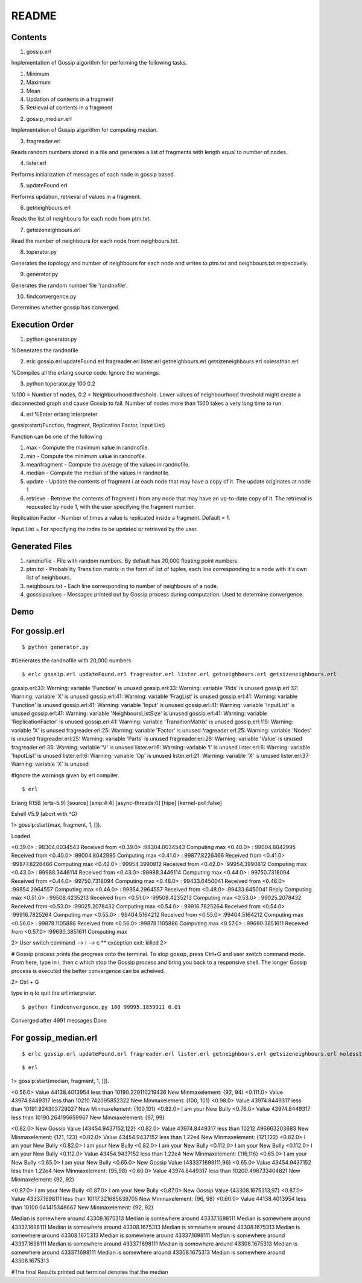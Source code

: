 
******
README
******


Contents
########


1. gossip.erl

Implementation of Gossip algorithm for performing the following tasks.

1. Minimum 
2. Maximum 
3. Mean
4. Updation of contents in a fragment
5. Retrieval of contents in a fragment 


2. gossip_median.erl

Implementation of Gossip algorithm for computing median.

3. fragreader.erl

Reads random numbers stored in a file and generates a list of fragments with length equal to number of nodes.

4. lister.erl

Performs initialization of messages of each node in gossip based.

5. updateFound.erl

Performs updation, retrieval of values in a fragment.

6. getneighbours.erl

Reads the list of neighbours for each node from ptm.txt.

7. getsizeneighbours.erl

Read the number of neighbours for each node from neighbours.txt.

8. toperator.py

Generates the topology and number of neighbours for each node and writes to ptm.txt and neighbours.txt respectively.

9. generator.py

Generates the random number file 'randnofile'.

10. findconvergence.py

Determines whether gossip has converged.


Execution Order
###############

1. python generator.py 

%Generates the randnofile

2. erlc gossip.erl updateFound.erl fragreader.erl lister.erl getneighbours.erl getsizeneighbours.erl nolessthan.erl 

%Compiles all the erlang source code. Ignore the warnings.

3. python toperator.py 100 0.2 

%100 = Number of nodes, 0.2 = Neighbourhood threshold. Lower values of neighbourhood threshold might create a disconnected graph and cause Gossip to fail. Number of nodes more than 1500 takes a very long time to run. 

4. erl %Enter erlang interpreter

gossip:start(Function, fragment, Replication Factor, Input List)

Function can be one of the following

1. max - Compute the maximum value in randnofile.
2. min - Compute the minimum value in randnofile.
3. meanfragment - Compute the average of the values in randnofile. 
4. median - Compute the median of the values in randnofile.
5. update - Update the contents of fragment i at each node that may have a copy of it. The update originates at node 1 
6. retrieve - Retrieve the contents of fragment i from any node that may have an up-to-date copy of it. The retrieval is requested by node 1, with the user specifying the fragment number.  


Replication Factor - Number of times a value is replicated inside a fragment. Default = 1.

Input List = For specifying the index to be updated or retrieved by the user.

Generated Files
###############

1. randnofile - File with random numbers. By default has 20,000 floating point numbers.

2. ptm.txt - Probability Transition matrix in the form of list of tuples, each line corresponding to a node with it's own list of neighbours.

3. neighbours.txt - Each line corresponding to number of neighbours of a node.

4. gosssipvalues - Messages printed out by Gossip process during computation. Used to determine convergence.


Demo
####

For gossip.erl
##############

::

$ python generator.py

#Generates the randnofile with 20,000 numbers

::

$ erlc gossip.erl updateFound.erl fragreader.erl lister.erl getneighbours.erl getsizeneighbours.erl

gossip.erl:33: Warning: variable 'Function' is unused
gossip.erl:33: Warning: variable 'Pids' is unused
gossip.erl:37: Warning: variable 'X' is unused
gossip.erl:41: Warning: variable 'FragList' is unused
gossip.erl:41: Warning: variable 'Function' is unused
gossip.erl:41: Warning: variable 'Input' is unused
gossip.erl:41: Warning: variable 'InputList' is unused
gossip.erl:41: Warning: variable 'NeighboursListSize' is unused
gossip.erl:41: Warning: variable 'ReplicationFactor' is unused
gossip.erl:41: Warning: variable 'TransitionMatrix' is unused
gossip.erl:115: Warning: variable 'X' is unused
fragreader.erl:25: Warning: variable 'Factor' is unused
fragreader.erl:25: Warning: variable 'Nodes' is unused
fragreader.erl:25: Warning: variable 'Parts' is unused
fragreader.erl:28: Warning: variable 'Value' is unused
fragreader.erl:35: Warning: variable 'V' is unused
lister.erl:6: Warning: variable 'I' is unused
lister.erl:6: Warning: variable 'InputList' is unused
lister.erl:6: Warning: variable 'Op' is unused
lister.erl:21: Warning: variable 'X' is unused
lister.erl:37: Warning: variable 'X' is unused

#Ignore the warnings given by erl compiler. 

::

$ erl

Erlang R15B (erts-5.9) [source] [smp:4:4] [async-threads:0] [hipe] [kernel-poll:false]

Eshell V5.9  (abort with ^G)


1> gossip:start(max, fragment, 1, []).

Loaded

<0.39.0> : 98304.0034543 Received from <0.39.0> :98304.0034543 Computing max 
<0.40.0> : 99004.8042995 Received from <0.40.0> :99004.8042995 Computing max 
<0.41.0> : 99877.8226466 Received from <0.41.0> :99877.8226466 Computing max 
<0.42.0> : 99954.3990812 Received from <0.42.0> :99954.3990812 Computing max 
<0.43.0> : 99988.3446114 Received from <0.43.0> :99988.3446114 Computing max 
<0.44.0> : 99750.7318094 Received from <0.44.0> :99750.7318094 Computing max 
<0.48.0> : 99433.6450041 Received from <0.46.0> :99854.2964557 Computing max 
<0.46.0> : 99854.2964557 Received from <0.48.0> :99433.6450041 Reply Computing max 
<0.51.0> : 99508.4235213 Received from <0.51.0> :99508.4235213 Computing max 
<0.53.0> : 99025.2078432 Received from <0.53.0> :99025.2078432 Computing max 
<0.54.0> : 99916.7825264 Received from <0.54.0> :99916.7825264 Computing max 
<0.55.0> : 99404.5164212 Received from <0.55.0> :99404.5164212 Computing max 
<0.56.0> : 99878.1105886 Received from <0.56.0> :99878.1105886 Computing max 
<0.57.0> : 99690.3851611 Received from <0.57.0> :99690.3851611 Computing max 

2> 
User switch command
--> i
--> c
** exception exit: killed
2> 

# Gossip process prints the progress onto the terminal. To stop gossip, press Ctrl+G and user switch command mode.
From here, type in i, then c which stop the Gossip process and bring you back to a responsive shell. The longer Gossip process is executed the better convergence can be acheived.

2> Ctrl + G

type in q to quit the erl interpreter.

::

$ python findconvergence.py 100 99995.1859911 0.01

Converged after 4991 messages
Done


For gossip_median.erl
#####################

::

$ erlc gossip.erl updateFound.erl fragreader.erl lister.erl getneighbours.erl getsizeneighbours.erl nolessthan.erl

::

$ erl

1> gossip:start(median, fragment, 1, []).



<0.56.0> Value 44138.4013954 less than 10190.229110219436 New Minmaxelement: {92, 94} 
<0.111.0> Value 43974.8449317 less than 10210.742095852322 New Minmaxelement: {100, 101} 
<0.98.0> Value 43974.8449317 less than 10191.924303729027 New Minmaxelement: {100,101} 
<0.82.0> I am your New Bully
<0.76.0> Value 43974.8449317 less than 10190.264195659967 New Minmaxelement: {97, 99} 


<0.82.0> New Gossip Value {43454.9437152,122} 
<0.82.0> Value 43974.8449317 less than 10212.496663203683 New Minmaxelement: {121, 123} 
<0.82.0> Value 43454.9437152 less than 1.22e4 New Minmaxelement: {121,122} 
<0.82.0> I am your New Bully
<0.82.0> I am your New Bully
<0.82.0> I am your New Bully
<0.112.0> I am your New Bully
<0.112.0> I am your New Bully
<0.112.0> Value 43454.9437152 less than 1.22e4 New Minmaxelement: {116,116} 
<0.65.0> I am your New Bully
<0.65.0> I am your New Bully
<0.65.0> New Gossip Value {43337.1698111,96} 
<0.65.0> Value 43454.9437152 less than 1.22e4 New Minmaxelement: {95,98} 
<0.60.0> Value 43974.8449317 less than 10200.496733404821 New Minmaxelement: {92, 92} 

<0.87.0> I am your New Bully
<0.87.0> I am your New Bully
<0.87.0> New Gossip Value {43308.1675313,97} 
<0.87.0> Value 43337.1698111 less than 10117.321685839705 New Minmaxelement: {96, 98} 
<0.60.0> Value 44138.4013954 less than 10100.041415348667 New Minmaxelement: {92, 92} 

Median is somewhere around 43308.1675313 
Median is somewhere around 43337.1698111 
Median is somewhere around 43337.1698111 
Median is somewhere around 43308.1675313 
Median is somewhere around 43308.1675313 
Median is somewhere around 43308.1675313 
Median is somewhere around 43337.1698111 
Median is somewhere around 43337.1698111 
Median is somewhere around 43337.1698111 
Median is somewhere around 43308.1675313 
Median is somewhere around 43337.1698111 
Median is somewhere around 43308.1675313 
Median is somewhere around 43308.1675313                                                                         


#The final Results printed out terminal denotes that the median 